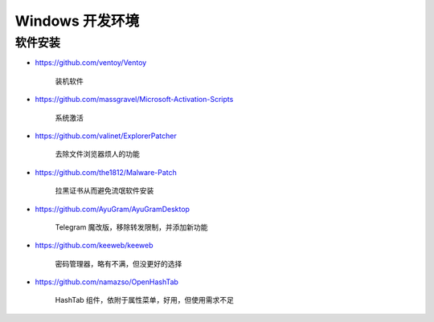 Windows 开发环境
================================================================================

软件安装
--------------------------------------------------------------------------------

* https://github.com/ventoy/Ventoy

    装机软件

* https://github.com/massgravel/Microsoft-Activation-Scripts

    系统激活

* https://github.com/valinet/ExplorerPatcher

    去除文件浏览器烦人的功能

* https://github.com/the1812/Malware-Patch

    拉黑证书从而避免流氓软件安装

* https://github.com/AyuGram/AyuGramDesktop

    Telegram 魔改版，移除转发限制，并添加新功能

* https://github.com/keeweb/keeweb

    密码管理器，略有不满，但没更好的选择

* https://github.com/namazso/OpenHashTab

    HashTab 组件，依附于属性菜单，好用，但使用需求不足
